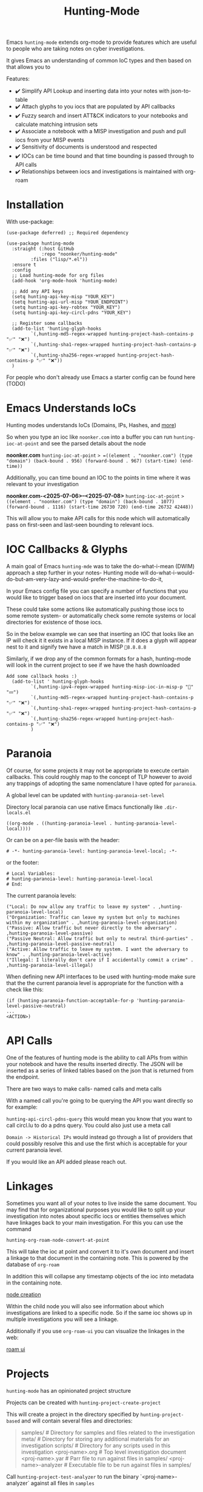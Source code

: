 #+TITLE: Hunting-Mode

Emacs =hunting-mode= extends org-mode to provide features which are useful to people who are taking notes on cyber investigations.

It gives Emacs an understanding of common IoC types and then based on that allows you to 

Features:
 - ✔️ Simplify API Lookup and inserting data into your notes with json-to-table
 - ✔️ Attach glyphs to you iocs that are populated by API callbacks 
 - ✔️ Fuzzy search and insert ATT&CK indicators to your notebooks and calculate matching intrusion sets 
 - ✔️ Associate a notebook with a MISP investigation and push and pull iocs from your MISP events
 - ✔️ Sensitivity of documents is understood and respected 
 - ✔️ IOCs can be time bound and that time bounding is passed through to API calls
 - ✔️ Relationships between iocs and investigations is maintained with org-roam

* Installation

With use-package:

#+begin_src Emacs-lisp
(use-package deferred) ;; Required dependency

(use-package hunting-mode
  :straight (:host GitHub
             :repo "noonker/hunting-mode"
	     :files ("lisp/*.el"))
  :ensure t
  :config
  ;; Load hunting-mode for org files
  (add-hook 'org-mode-hook 'hunting-mode)

  ;; Add any API keys
  (setq hunting-api-key-misp "YOUR_KEY")
  (setq hunting-api-url-misp "YOUR_ENDPOINT")
  (setq hunting-api-key-robtex "YOUR_KEY")
  (setq hunting-api-key-circl-pdns "YOUR_KEY")

  ;; Register some callbacks
  (add-to-list 'hunting-glyph-hooks
	     `(,hunting-md5-regex-wrapped hunting-project-hash-contains-p "✅" "❌")
	     `(,hunting-sha1-regex-wrapped hunting-project-hash-contains-p "✅" "❌")
	     `(,hunting-sha256-regex-wrapped hunting-project-hash-contains-p "✅" "❌"))
  )
#+end_src

For people who don't already use Emacs a starter config can be found here (TODO)

* Emacs Understands IoCs

Hunting modes understands IoCs (Domains, IPs, Hashes, and [[https://github.com/noonker/hunting-mode/tree/main/lisp/hunting-regex.el][more]])

So when you type an ioc like =noonker.com= into a buffer you can run =hunting-ioc-at-point= and see the parsed details about the node

*noonker.com*
=hunting-ioc-at-point= => =((element . "noonker.com") (type "domain") (back-bound . 956) (forward-bound . 967) (start-time) (end-time))=

Additionally, you can time bound an IOC to the points in time where it was relevant to your investigation

*noonker.com-<2025-07-06>--<2025-07-08>*
=hunting-ioc-at-point= => ((element . "noonker.com") (type "domain") (back-bound . 1077) (forward-bound . 1116) (start-time 26730 720) (end-time 26732 42448))=

This will allow you to make API calls for this node which will automatically pass on first-seen and last-seen bounding to relevant iocs.

* IOC Callbacks & Glyphs

A main goal of Emacs =hunting-mde= was to take the do-what-i-mean (DWIM) approach a step further in your notes- Hunting mode will do-what-i-would-do-but-am-very-lazy-and-would-prefer-the-machine-to-do-it,

In your Emacs config file you can specify a number of functions that you would like to trigger based on iocs that are inserted into your document.

These could take some actions like automatically pushing those iocs to some remote system- or automatically check some remote systems or local directories for existence of those iocs.

So in the below example we can see that inserting an IOC that looks like an IP will check it it exists in a local MISP instance. If it does a glyph will appear nest to it and signify twe have a match in MISP =💢8.8.8.8=

[[./docs/res/glyph.gif]]

Similarly, if we drop any of the common formats for a hash, hunting-mode will look in the current project to see if we have the hash downloaded

#+begin_src Emacs-lisp
Add some callback hooks :)
  (add-to-list ' hunting-glyph-hooks
		 `(,hunting-ipv4-regex-wrapped hunting-misp-ioc-in-misp-p "💢" "💤")
		 `(,hunting-md5-regex-wrapped hunting-project-hash-contains-p "✅" "❌")
		 `(,hunting-sha1-regex-wrapped hunting-project-hash-contains-p "✅" "❌")
		 `(,hunting-sha256-regex-wrapped hunting-project-hash-contains-p "✅" "❌")
		 )
#+end_src

* Paranoia

Of course, for some projects it may not be appropriate to execute certain callbacks. This could roughly map to the concept of TLP however to avoid any trappings of adopting the same nomenclature I have opted for =paranoia=.

A global level can be updated with =hunting-paranoia-set-level=

Directory local paranoia can use native Emacs functionally like =.dir-locals.el=

#+begin_src Emacs-lisp
((org-mode . ((hunting-paranoia-level . hunting-paranoia-level-local))))
#+end_src

Or can be on a per-file basis with the header:
#+begin_src text
# -*- hunting-paranoia-level: hunting-paranoia-level-local; -*-
#+end_src

or the footer:
#+begin_src text
# Local Variables:
# hunting-paranoia-level: hunting-paranoia-level-local
# End:
#+end_src


The current paranoia levels:
#+begin_src Emacs-lisp
("Local: Do now allow any traffic to leave my system" . ,hunting-paranoia-level-local)
("Organization: Traffic can leave my system but only to machines within my organization" . ,hunting-paranoia-level-organization)
("Passive: Allow traffic but never directly to the adversary" . ,hunting-paranoia-level-passive)
("Passive Neutral: Allow traffic but only to neutral third-parties" . ,hunting-paranoia-level-passive-neutral)
("Active: Allow traffic to leave my system. I want the adversary to know" . ,hunting-paranoia-level-active)
("Illegal: I literally don't care if I accidentally commit a crime" . ,hunting-paranoia-level-illegal)
#+end_src


When defining new API interfaces to be used with hunting-mode make sure that the the current paranoia level is appropriate for the function with a check like this:

#+begin_src Emacs-lisp 
(if (hunting-paranoia-function-acceptable-for-p 'hunting-paranoia-level-passive-neutral)
...
<ACTION>) 
#+end_src

* API Calls

One of the features of hunting mode is the ability to call APIs from within your notebook and have the results inserted directly. The JSON will be inserted as a series of linked tables based on the json that is returned from the endpoint.

There are two ways to make calls- named calls and meta calls

With a named call you're going to be querying the API you want directly so for example:

[[./docs/res/api.gif]]

=hunting-api-circl-pdns-query= this would mean you know that you want to call circl.lu to do a pdns query. You could also just use a meta call

=Domain -> Historical IPs= would instead go through a list of providers that could possibly resolve this and use the first which is acceptable for your current paranoia level.

If you would like an API added please reach out.

* Linkages

Sometimes you want all of your notes to live inside the same document. You may find that for organizational purposes you would like to split up your investigation into notes about specific iocs or entities themselves which have linkages back to your main investigation. For this you can use the command

=hunting-org-roam-node-convert-at-point=

This will take the ioc at point and convert it to it's own document and insert a linkage to that document in the containing note. This is powered by the database of =org-roam=

In addition this will collapse any timestamp objects of the ioc into metadata in the containing note.

[[file:docs/res/node.webm][node creation]]

Within the child node you will also see information about which investigations are linked to a specific node. So if the same ioc shows up in multiple investigations you will see a linkage.

Additionally if you use =org-roam-ui= you can visualize the linkages in the web:

[[file:docs/res/roam-ui.png][roam ui]]

* Projects

=hunting-mode= has an opinionated project structure

Projects can be created with =hunting-project-create-project=

This will create a project in the directory specified by =hunting-project-based= and will contain several files and directories:

#+begin_quote
samples/              # Directory for samples and files related to the investigation
meta/                 # Directory for storing any additional materials for an investigation
scripts/              # Directory for any scripts used in this investigation
<proj-name>.org       # Top level investigation document
<proj-name>.yar       # Parr file to run against files in samples/
<proj-name>-analyzer  # Executable file to be run against files in samples/
#+end_quote


Call =hunting-project-test-analyzer= to run the binary `<proj-name>-analyzer` against all files in =samples=

Call =hunting-project-test-yara= to run the yara rule in =<proj-name>.yar= against all files in =samples/=

You can switch between projects with =hunting-project-switch-project= . The current project should be reflected in the modeline. If it is not you may be displaying one of the other optional pieces of information that can be displayed like the current paranoia level. To switch this run =hunting-toggle-view=

* ATT&CK

If you would like to use the MITRE ATT&CK types in your notebook you can fuzzy search and insert them by calling =hunting-attck-insert=. This will insert the indicator at point but will additionally add the ID of the indicator to the metadata of the file.

[[./docs/res/attck.gif]]

When you have added several ATT&CK indicators to a notebook you can run =hunting-attck-insert-table=. This will look through all of the ATT&CK entities in the notebook and insert a table which shows malware, intrusion sets, and threat actors which have likely matches for some collection of IOCs

* Sync your Investigations

=hunting-mode= is meant to sit between your high-structure high-friction systems like MISP and notepad.exe. It is meant to be a place to collect your individual messy notes and repidly ask and answer questions in a place that you can reference later.

Right now, we have the ability to associate a notes document with an existing MISP investigation. This will allow you to push and pull IOCs between the two systems.

To bind a document to a MISP event run =hunting-misp-bind-event=. This will prompt you for a MISP event id. Once this is set up you can call:
 - =hunting-misp-add-event-attributes-from-buffer= to push anything that looks like an IOC in the current buffer up to MISP
 - =hunting-misp-insert-event-attributes= to grab any IOCs in a MISP event that aren't in this document to the end of the file.

* Reason this Exists
The problem with working with DFIR/Infrastructure Analysis/Threat hunting types of workflows is the different ways of visualizing the data and the need for both structured data but also not-cumbersome workflows. In all things there's a give and take.

So ideally I want:
 - Freeform notes that have an understanding of IoCs
 - The IoCs should be automatically enriched with configured datasets (is this IoC in VT? If so show some glyph next to it to let me know)
 - A way to pull in external APIs intelligence into my notes and maintain that linkage
 - Automatically maintain the time metadata of an IoC (first seen, last seen, update dates, and changes)
 - Maintain separate investigations but be able to link the IoCs between investigations
 - Exportable in sharable formats (csv, stix/taxii)
 - Exportable in a roughly human readable form
 - Be able to visualize the IoCs as both a series of relationships between nodes and a timeseries graph and be able to filter on the graph

* Recommended Additional (Rad) Libraries

- GEO Locations embedded into org https://github.com/minad/osm <3
- =svg-tag-mode=
- org transclusion
